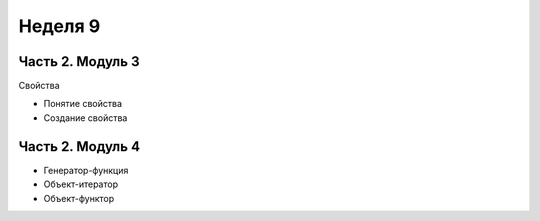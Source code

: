 ﻿Неделя 9
========

Часть 2. Модуль 3
----------------- 

Свойства

* Понятие свойства
* Создание свойства


Часть 2. Модуль 4
----------------- 

* Генератор-функция
* Объект-итератор
* Объект-функтор

